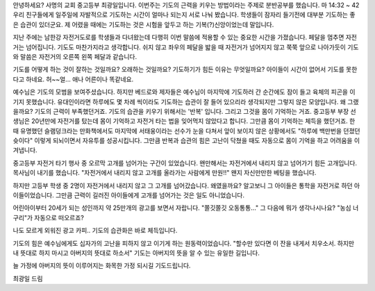 안녕하세요? 사명의 교회 중고등부 최광일입니다.
이번주는 기도의 근력을 키우는 방법이라는 주제로 분반공부를 했습니다.
마 14:32 ~ 42
우리 친구들에게 일주일에 자발적으로 기도하는 시간이 얼마나 되는지 서로 나눠 봤습니다.
학생들이 잠자리 들기전에 대부분 기도하는 좋은 습관이 있더군요.
제 어렸을 때에는 기도하는 것은 시험을 앞두고 하는 기복(?)신앙이었는데 말입니다.

지난 주에는 남한강 자전거도로를 학생들과 다녀왔는데 
다행히 이번 말씀에 적용할 수 있는 중요한 시간을 가졌습니다.
페달을 멈추면 자전거는 넘어집니다. 기도도 마찬가지라고 생각합니다.
쉬지 않고 좌우의 페달을 밟을 때 자전거가 넘어지지 않고 쭉쭉 앞으로 나아가듯이 
기도와 말씀은 자전거의 오른쪽 왼쪽 페달과 같습니다.

기도를 어떻게 하는 것이 잘하는 것일까요? 오래하는 것일까요? 기도하기가 힘든 이유는 무엇일까요?
아이들이 시간이 없어서 기도를 못한다고 하네요. 허~~얼... 애나 어른이나 똑같네요. 


예수님은 기도의 모범을 보여주셨습니다. 
하지만 베드로와 제자들은 예수님이 마지막에 기도하러 간 순간에도
잠이 들고 육체의 피곤을 이기지 못했습니다. 
유대인이라면 하루에도 몇 차례 씩이라도 기도하는 습관이 잘 들어 있으리라 생각되지만
그렇지 않은 모양입니다.  왜 그랬을까요? 기도의 근력이 부족했던거죠. 
기도의 습관을 키우기 위해서는 '반복' 입니다. 그리고 그것을 몸이 기억하는 거죠.
중고등부 부장 선생님은 20년만에 자전거를 탔는데 몸이 기억하고 자전거 타는 법을 잊어먹지 않았다고 합니다.
그만큼 몸이 기억하는 체득을 했던거죠. 
한 때 유명했던 슬램덩크라는 만화책에서도 마지막에 서태웅이라는 선수가 눈을 다쳐서 앞이 보이지 않은 상황에서도
"하루에 백만번을 던졌던 슛이다"  이렇게 되뇌이면서 자유투를 성공시킵니다. 
그만큼 반복과 습관의 힘은 고난이 닥쳤을 때도 자동으로 몸이 기억을 하고 어려움을 이겨냅니다.

중고등부 자전거 타기 행사 중 오르막 고개를 넘어가는 구간이 있었습니다. 
왠만해서는 자전거에서 내리지 않고 넘어가기 힘든 고개입니다.
목사님이 내기를 했습니다. 
"자전거에서 내리지 않고 고개를 올라가는 사람에게 만원!!" 
왠지 자신만만한 베팅을 했습니다.

하지만 고등부 학생 중 2명이 자전거에서 내리지 않고 그 고개를 넘어갔습니다. 
왜였을까요? 알고보니 그 아이들은 통학을 자전거로 하던 아이들이었습니다. 
그만큼 근력이 길러진 아이들에게 고개를 넘어가는 것은 일도 아니었습니다.



어린아이부터 20세가 되는 성인까지 약 25만개의 광고를 보면서 자랍니다.
"쫄깃쫄깃 오동통통..."  그 다음에 뭐가 생각나시나요? "농심 너구리"가 자동으로 떠오르죠?

나도 모르게 외워진 광고 카피.. 기도의 습관화은 바로 체득입니다.

기도의 힘은 예수님에게도 십자가의 고난을 피하지 않고 이기게 하는 원동력이었습니다.
"할수만 있다면 이 잔을 내게서 치우소서. 하지만 내 뜻대로 하지 마시고 아버지의 뜻대로 하소서"
기도는 아버지의 뜻을 알 수 있는 유일한 길입니다. 

늘 가정에 아버지의 뜻이 이루어지는 화목한 가정 되시길 기도드립니다.

최광일 드림
